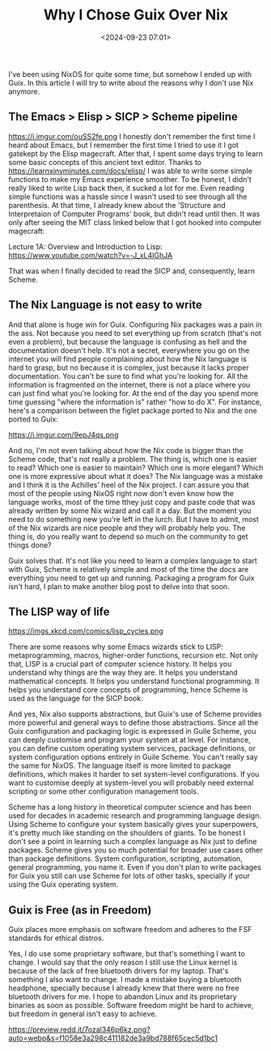 #+title: Why I Chose Guix Over Nix
#+date: <2024-09-23 07:01>
#+filetags: guix nix operating-systems
#+ATTR_HTML: :border 2 :rules all :frame border

I've been using NixOS for quite some time, but somehow I ended up with Guix. In this article I will try to write about the reasons why I don't use Nix anymore.

** The Emacs > Elisp > SICP > Scheme pipeline
https://i.imgur.com/ouSS2fe.png
I honestly don't remember the first time I heard about Emacs, but I remember the first time I tried to use it I got gatekept by the Elisp magecraft.
After that, I spent some days trying to learn some basic concepts of this ancient text editor. Thanks to https://learnxinyminutes.com/docs/elisp/ I was able to write some simple functions to make my Emacs experience smoother. To be honest, I didn't really liked to write Lisp back then, it sucked a lot for me. Even reading simple functions was a hassle since I wasn't used to see through all the parenthesis.
At that time, I already knew about the 'Structure and Interpretaion of Computer Programs' book, but didn't read until then. It was only after seeing the MIT class linked below that I got hooked into computer magecraft:

Lecture 1A: Overview and Introduction to Lisp: https://www.youtube.com/watch?v=-J_xL4IGhJA

That was when I finally decided to read the SICP and, consequently, learn Scheme.

** The Nix Language is not easy to write
And that alone is huge win for Guix. Configuring Nix packages was a pain in the ass. Not because you need to set everything up from scratch (that's not even a problem), but because the language is confusing as hell and the documentation doesn't help. It's not a secret, everywhere you go on the internet you will find people complaining about how the Nix language is hard to grasp, but no because it is complex, just because it lacks proper documentation. You can't be sure to find what you're looking for. All the information is fragmented on the internet, there is not a place where you can just find what you're looking for.
At the end of the day you spend more time guessing "where the information is" rather "how to do X".
For instance, here's a comparison between the figlet package ported to Nix and the one ported to Guix:

https://i.imgur.com/9epJ4qs.png

And no, I'm not even talking about how the Nix code is bigger than the Scheme code, that's not really a problem. The thing is, which one is easier to read? Which one is easier to maintain? Which one is more elegant? Which one is more expressive about what it does?
The Nix language was a mistake and I think it is the Achilles' heel of the Nix project. I can assure you that most of the people using NixOS right now don't even know how the language works, most of the time tthey just copy and paste code that was already written by some Nix wizard and call it a day. But the moment you need to do something new you're left in the lurch. But I have to admit, most of the Nix wizards are nice people and they will probably help you. The thing is, do you really want to depend so much on the community to get things done?

Guix solves that. It's not like you need to learn a complex language to start with Guix, Scheme is relatively simple and most of the time the docs are everything you need to get up and running. Packaging a program for Guix isn't hard, I plan to make another blog post to delve into that soon.

** The LISP way of life
https://imgs.xkcd.com/comics/lisp_cycles.png

There are some reasons why some Emacs wizards stick to LISP: metaprogramming, macros, higher-order functions, recursion etc. Not only that, LISP is a crucial part of computer science history. It helps you understand why things are the way they are. It helps you understand mathematical concepts. It helps you understand functional programming. It helps you understand core concepts of programming, hence Scheme is used as the language for the SICP book.

And yes, Nix also supports abstractions, but Guix's use of Scheme provides more powerful and general ways to define those abstractions.
Since all the Guix configuration and packaging logic is expressed in Guile Scheme, you can deeply customise and program your system at at level.
For instance, you can define custom operating system services, package definitions, or system configuration options entirely in Guile Scheme.
You can't really say the same for NixOS. The language itself is more limited to package definitions, which makes it harder to set system-level configurations. If you want to customise deeply at system-level you will probably need external scripting or some other configuration management tools.

Scheme has a long history in theoretical computer science and has been used for decades in academic research and programming language design. Using Scheme to configure your system basically gives your superpowers, it's pretty much like standing on the shoulders of giants.
To be honest I don't see a point in learning such a complex language as Nix just to define packages. Scheme gives you so much potential for broader use cases other than package definitions. System configuration, scripting, automation, general programming, you name it. Even if you don't plan to write packages for Guix you still can use Scheme for lots of other tasks, specially if your using the Guix operating system.

** Guix is Free (as in Freedom)
Guix places more emphasis on software freedom and adheres to the FSF standards for ethical distros.

Yes, I do use some proprietary software, but that's something I want to change. I would say that the only reason I still use the Linux kernel is because of the lack of free bluetooth drivers for my laptop. That's something I also want to change. I made a mistake buying a bluetooth headphone, specially because I already knew that there were no free bluetooth drivers for me. I hope to abandon Linux and its proprietary binaries as soon as possible. Software freedom might be hard to achieve, but freedom in general isn't easy to achieve.

https://preview.redd.it/7ozal346p6kz.png?auto=webp&s=f1058e3a298c411182de3a9bd788f65cec5d1bc1
